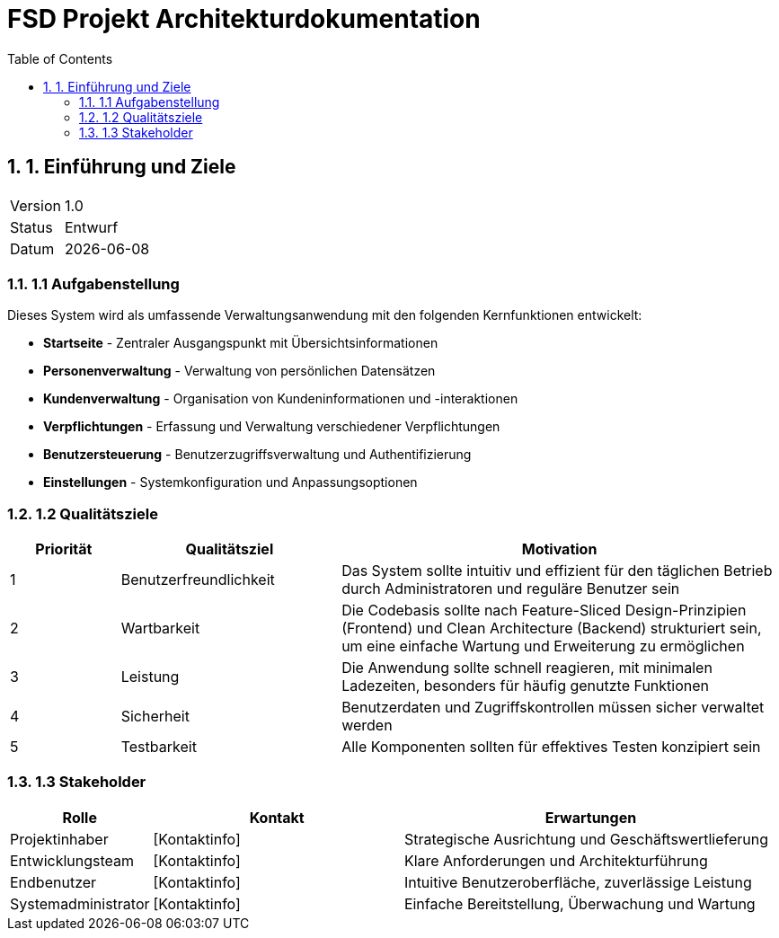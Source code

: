 = FSD Projekt Architekturdokumentation
:toc: left
:toclevels: 3
:sectnums:
:source-highlighter: highlightjs
:icons: font
:imagesdir: images
:numbered:
:experimental:

// Dokument-Metadaten
:project-name: FSD Frontend mit Clean Architecture Kotlin Backend
:version: 0.1.0
:date: {docdate}
:status: Entwurf
:authors: Projektteam

== 1. Einführung und Ziele

[cols="1,4"]
|===
|Version |1.0
|Status |Entwurf
|Datum |{date}
|===

=== 1.1 Aufgabenstellung

Dieses System wird als umfassende Verwaltungsanwendung mit den folgenden Kernfunktionen entwickelt:

* *Startseite* - Zentraler Ausgangspunkt mit Übersichtsinformationen
* *Personenverwaltung* - Verwaltung von persönlichen Datensätzen
* *Kundenverwaltung* - Organisation von Kundeninformationen und -interaktionen
* *Verpflichtungen* - Erfassung und Verwaltung verschiedener Verpflichtungen
* *Benutzersteuerung* - Benutzerzugriffsverwaltung und Authentifizierung
* *Einstellungen* - Systemkonfiguration und Anpassungsoptionen

=== 1.2 Qualitätsziele

[cols="1,2,4"]
|===
|Priorität |Qualitätsziel |Motivation

|1 |Benutzerfreundlichkeit |Das System sollte intuitiv und effizient für den täglichen Betrieb durch Administratoren und reguläre Benutzer sein
|2 |Wartbarkeit |Die Codebasis sollte nach Feature-Sliced Design-Prinzipien (Frontend) und Clean Architecture (Backend) strukturiert sein, um eine einfache Wartung und Erweiterung zu ermöglichen
|3 |Leistung |Die Anwendung sollte schnell reagieren, mit minimalen Ladezeiten, besonders für häufig genutzte Funktionen
|4 |Sicherheit |Benutzerdaten und Zugriffskontrollen müssen sicher verwaltet werden
|5 |Testbarkeit |Alle Komponenten sollten für effektives Testen konzipiert sein
|===

=== 1.3 Stakeholder

[cols="1,2,3"]
|===
|Rolle |Kontakt |Erwartungen

|Projektinhaber |[Kontaktinfo] |Strategische Ausrichtung und Geschäftswertlieferung
|Entwicklungsteam |[Kontaktinfo] |Klare Anforderungen und Architekturführung
|Endbenutzer |[Kontaktinfo] |Intuitive Benutzeroberfläche, zuverlässige Leistung
|Systemadministrator |[Kontaktinfo] |Einfache Bereitstellung, Überwachung und Wartung
|===
